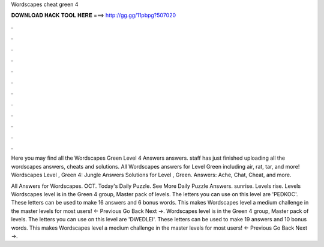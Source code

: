 Wordscapes cheat green 4



𝐃𝐎𝐖𝐍𝐋𝐎𝐀𝐃 𝐇𝐀𝐂𝐊 𝐓𝐎𝐎𝐋 𝐇𝐄𝐑𝐄 ===> http://gg.gg/11pbpg?507020



.



.



.



.



.



.



.



.



.



.



.



.

Here you may find all the Wordscapes Green Level 4 Answers answers. staff has just finished uploading all the wordscapes answers, cheats and solutions. All Wordscapes answers for Level Green including air, rat, tar, and more! Wordscapes Level , Green 4: Jungle Answers  Solutions for Level , Green. Answers: Ache, Chat, Cheat, and more.

All Answers for Wordscapes. OCT. Today's Daily Puzzle. See More Daily Puzzle Answers. sunrise. Levels rise. Levels  Wordscapes level is in the Green 4 group, Master pack of levels. The letters you can use on this level are 'PEDKOC'. These letters can be used to make 16 answers and 6 bonus words. This makes Wordscapes level a medium challenge in the master levels for most users! ← Previous Go Back Next →. Wordscapes level is in the Green 4 group, Master pack of levels. The letters you can use on this level are 'DWEDLEI'. These letters can be used to make 19 answers and 10 bonus words. This makes Wordscapes level a medium challenge in the master levels for most users! ← Previous Go Back Next →.
